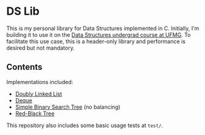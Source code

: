 * DS Lib

This is my personal library for Data Structures implemented in C. Initially, I'm building it to use it on the [[https://ufmg.br/cursos/graduacao/2377/91205/72554][Data Structures undergrad course at UFMG]]. To facilitate this use case, this is a header-only library and performance is desired but not mandatory.

** Contents

Implementations included:

- [[file:include/ds_lib/list.h][Doubly Linked List]]
- [[file:include/ds_lib/deque.h][Deque]]
- [[file:include/ds_lib/trees/bst.h][Simple Binary Search Tree]] (no balancing)
- [[file:include/ds_lib/trees/rbt.h][Red-Black Tree]]

This repository also includes some basic usage tests at =test/=.
